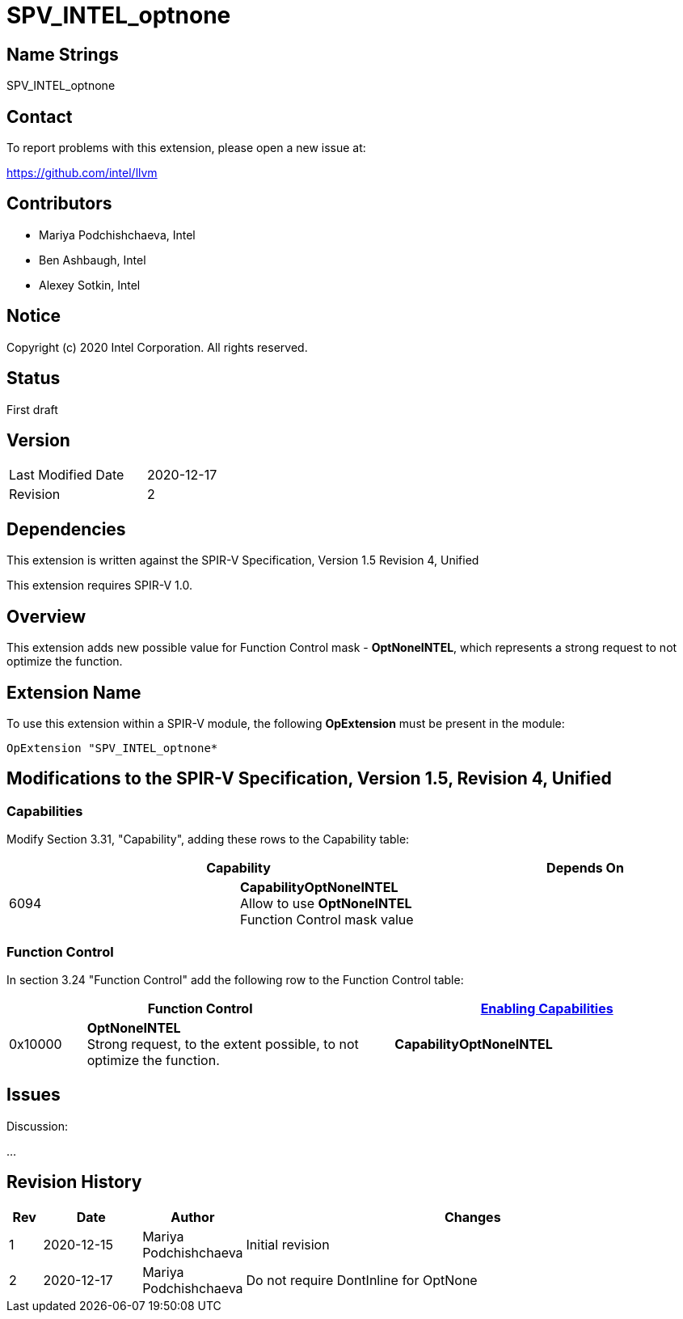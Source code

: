 SPV_INTEL_optnone
=================

Name Strings
------------

SPV_INTEL_optnone

Contact
-------

To report problems with this extension, please open a new issue at:

https://github.com/intel/llvm

Contributors
------------

- Mariya Podchishchaeva, Intel
- Ben Ashbaugh, Intel
- Alexey Sotkin, Intel

Notice
------

Copyright (c) 2020 Intel Corporation. All rights reserved.

Status
------
First draft

Version
-------

[width="40%",cols="25,25"]
|========================================
| Last Modified Date | 2020-12-17
| Revision           | 2
|========================================

Dependencies
------------

This extension is written against the SPIR-V Specification,
Version 1.5 Revision 4, Unified

This extension requires SPIR-V 1.0.

Overview
--------

This extension adds new possible value for Function Control mask - *OptNoneINTEL*,
which represents a strong request to not optimize the function.

Extension Name
--------------

To use this extension within a SPIR-V module, the following
*OpExtension* must be present in the module:

----
OpExtension "SPV_INTEL_optnone*
----

Modifications to the SPIR-V Specification, Version 1.5, Revision 4, Unified
---------------------------------------------------------------------------
Capabilities
~~~~~~~~~~~~

Modify Section 3.31, "Capability", adding these rows to the Capability table:

--
[options="header"]
|====
2+^| Capability ^| Depends On
| 6094 | *CapabilityOptNoneINTEL* +
Allow to use *OptNoneINTEL* Function Control mask value |
|====
--


Function Control
~~~~~~~~~~~~~~~~

In section 3.24 "Function Control" add the following row to the Function Control
table:
[cols="1,4,4",options="header",width="100%"]
|====
2+| Function Control | <<Capability,Enabling Capabilities>> |
0x10000 | *OptNoneINTEL* +
Strong request, to the extent possible, to not optimize the function.
| *CapabilityOptNoneINTEL*
|====


Issues
------


Discussion:

...


Revision History
----------------

[cols="5,15,15,70"]
[grid="rows"]
[options="header"]
|========================================
|Rev|Date|Author|Changes
|1|2020-12-15|Mariya Podchishchaeva|Initial revision
|2|2020-12-17|Mariya Podchishchaeva|Do not require DontInline for OptNone
|========================================
